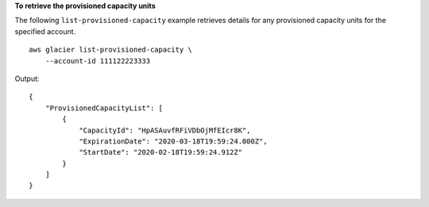 **To retrieve the provisioned capacity units**

The following ``list-provisioned-capacity`` example retrieves details for any provisioned capacity units for the specified account. ::

    aws glacier list-provisioned-capacity \
        --account-id 111122223333

Output::

    {
        "ProvisionedCapacityList": [
            {
                "CapacityId": "HpASAuvfRFiVDbOjMfEIcr8K",
                "ExpirationDate": "2020-03-18T19:59:24.000Z",
                "StartDate": "2020-02-18T19:59:24.912Z"
            }
        ]
    }
